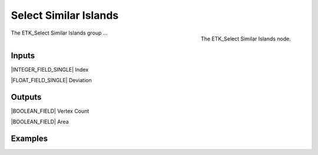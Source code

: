 .. index:: Masks; Select Similar Islands
.. _etk-masks-select_similar_islands:

***********************
 Select Similar Islands
***********************

.. figure:: /images/nodes-select_similar_islands.png
   :align: right

   The ETK_Select Similar Islands node.

The ETK_Select Similar Islands group ...


Inputs
=======

|INTEGER_FIELD_SINGLE| Index

|FLOAT_FIELD_SINGLE| Deviation


Outputs
========

|BOOLEAN_FIELD| Vertex Count

|BOOLEAN_FIELD| Area


Examples
=========

.. todo:: Add example for ETK_Select Similar Islands
